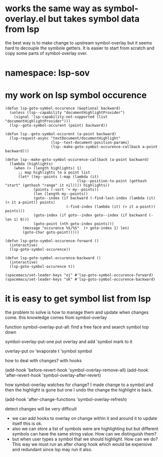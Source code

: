 #+STARTUP: indent
* works the same way as symbol-overlay.el but takes symbol data from lsp
the best way is to make change to upstream symbol-overlay but it seems hard to
decouple the symbole getters. It is easier to start from scratch and copy some
parts of symbol-overlay over.
* namespace: lsp-sov
* my work on lsp symbol occurence
#+begin_src elisp
(defun lsp-goto-symbol-occurence (&optional backward)
  (unless (lsp--capability "documentHighlightProvider")
    (signal 'lsp-capability-not-supported (list "documentHighlightProvider")))
  (lsp--goto-symbol-occurent (point) backward))

(defun lsp--goto-symbol-occurent (a-point backward)
  (lsp-request-async "textDocument/documentHighlight"
                     (lsp--text-document-position-params)
                     (lsp--make-goto-symbol-occurence-callback a-point backward)))

(defun lsp--make-goto-symbol-occurence-callback (a-point backward)
  (lambda (highlights)
    (when (> (length highlights) 1)
      ;; map highlights to a point list
      (let* ((my--points (-map (lambda (it)
                                 (lsp--position-to-point (gethash "start" (gethash "range" it nil)))) highlights))
             (points (-sort '< my--points))
             (len (length my--points))
             (goto--index (if backward (-find-last-index (lambda (it) (< it a-point)) points)
                            (-find-index (lambda (it) (> it a-point)) points)))
             (goto-index (if goto--index goto--index (if backward (- len 1) 0)))
             (goto-point (nth goto-index points)))
        (message "occurence %S/%S"  (+ goto-index 1) len)
        (goto-char goto-point)))))

(defun lsp-goto-symbol-occurence-forward ()
  (interactive)
  (lsp-goto-symbol-occurence))

(defun lsp-goto-symbol-occurence-backward ()
  (interactive)
  (lsp-goto-symbol-occurence t))

(spacemacs/set-leader-keys "oj" #'lsp-goto-symbol-occurence-forward)
(spacemacs/set-leader-keys "ok" #'lsp-goto-symbol-occurence-backward)
#+end_src

* it is easy to get symbol list from lsp
the problem to solve is how to manage them and update when changes come.
this knowledge comes from symbol-overlay

function symbol-overlay-put-all: find a free face and search symbol top down

symbol-overlay-put-one put overlay and add 'symbol mark to it

overlay-put ov 'evaporate t
'symbol symbol

how to deal with changes? with hooks

(add-hook 'before-revert-hook 'symbol-overlay-remove-all)
(add-hook 'after-revert-hook 'symbol-overlay-after-revert)

how symbol-overlay watches for change? I made change to a symbol and then the
highlight is gone but one I undo the change the highlight is back.

(add-hook 'after-change-functions 'symbol-overlay-refresh)

detect changes will be very difficult
+ we can add hooks to overlay on change within it and around it to update itself
  this is ok.
+ also we can store a list of symbols were are highlighting but but different
  symbols can have the same string value. How can we distinguish them?
+ but when user types a symbol that we should highlight. How can we do? This way
  we must run an after chang hook which would be expensive and redundant since
  lsp may run it also.


